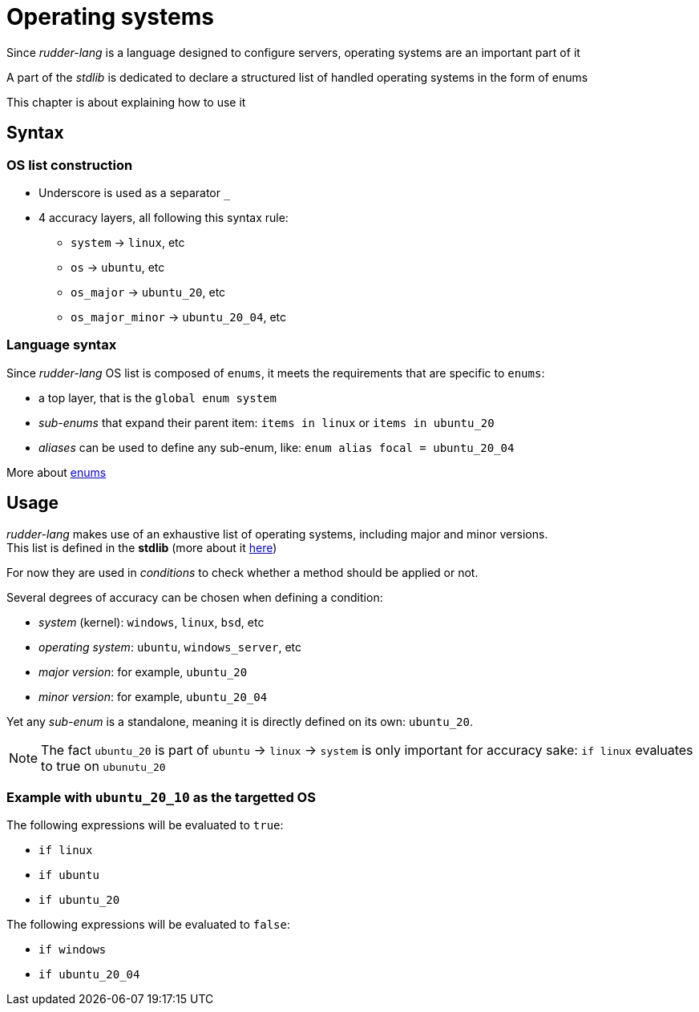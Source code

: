 [#operating-systems]
= Operating systems

Since _rudder-lang_ is a language designed to configure servers, operating systems are an important part of it

A part of the _stdlib_ is dedicated to declare a structured list of handled operating systems in the form of enums

This chapter is about explaining how to use it

== Syntax

=== OS list construction

* Underscore is used as a separator `_`
* 4 accuracy layers, all following this syntax rule:
** `system` -> `linux`, etc
** `os` -> `ubuntu`, etc
** `os_major` -> `ubuntu_20`, etc
** `os_major_minor` -> `ubuntu_20_04`, etc

=== Language syntax

Since _rudder-lang_ OS list is composed of `enums`, it meets the requirements that are specific to `enums`:

- a top layer, that is the `global enum system`
- _sub-enums_ that expand their parent item: `items in linux` or `items in ubuntu_20`
- _aliases_ can be used to define any sub-enum, like: `enum alias focal = ubuntu_20_04` 

More about <<enums,enums>>

== Usage
_rudder-lang_ makes use of an exhaustive list of operating systems, including major and minor versions. +
This list is defined in the *stdlib* (more about it <<stdlib,here>>)

For now they are used in _conditions_ to check whether a method should be applied or not.

Several degrees of accuracy can be chosen when defining a condition:

- _system_ (kernel): `windows`, `linux`, `bsd`, etc
- _operating system_: `ubuntu`, `windows_server`, etc
- _major version_: for example, `ubuntu_20`
- _minor version_: for example, `ubuntu_20_04`

Yet any _sub-enum_ is a standalone, meaning it is directly defined on its own: `ubuntu_20`.

NOTE: The fact `ubuntu_20` is part of `ubuntu` -> `linux` -> `system` is only important for accuracy sake: `if linux` evaluates to true on `ubunutu_20`

=== Example with `ubuntu_20_10` as the targetted OS

The following expressions will be evaluated to `true`:

- `if linux`
- `if ubuntu` 
- `if ubuntu_20`

The following expressions will be evaluated to `false`:

- `if windows`
- `if ubuntu_20_04`